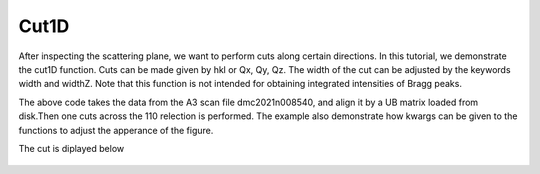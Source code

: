 Cut1D
^^^^^
After inspecting the scattering plane, we want to perform cuts along certain directions. In this tutorial, we demonstrate the cut1D function. Cuts can be made given by hkl or Qx, Qy, Qz. The width of the cut can be adjusted by the keywords width and widthZ. Note that this function is not intended for obtaining integrated intensities of Bragg peaks.

.. code-block:: python
   :linenos:

   import matplotlib.pyplot as plt
   from DMCpy import DataSet,DataFile,_tools
   import numpy as np
   import os
   
   #file = r'Path\To\Data\Folder\dmc2021n009003.hdf'
   
   # Give file number and folder the file is stored in.
   scanNumbers = '8540' 
   folder = 'data/SC'
   path = os.path.join(os.getcwd(),folder)
   year = 2022
      
   # Create complete filepath
   file = os.path.join(os.getcwd(),_tools.fileListGenerator(scanNumbers,folder,year=year)[0]) 
   
   # Load data file with corrected twoTheta
   df = DataFile.loadDataFile(file)
   
   # Use above data file in data set. Must be inserted as a list
   ds = DataSet.DataSet([df])
   
   # load UB matrix
   ds.loadSample(r'data/SC/UB.bin')
   
   # Here we do a cut over the (440) reflection by the cut1D function. 
   # cut1D takes start and end point as lists.
   
   kwargs = {
             'width' : 0.2,
             'widthZ' : 0.2,
             'stepSize' : 0.005,
             'rlu' : True,
             'optimize' : False,
             'marker' : 'o',
             'color' : 'green',
             'markersize' : 8,
             'mew' : 1.5,
             'linewidth' : 1.5,
             'capsize' : 3,
             'linestyle' : (0, (1, 1)),
             'mfc' : 'white',
             }
   
   positionVector,I,err,ax = ds.plotCut1D([0.975,0.975,0],[1.075,1.075,0],**kwargs)
   fig = ax.get_figure()
   fig.savefig('figure0.png',format='png')
   
   #export of cut to text file
   saveData = np.column_stack([positionVector[0],positionVector[1],positionVector[2],I,err])
   np.savetxt(os.path.join(path,'cut.txt'),saveData,header='h,k,l,I,err',delimiter=',')
   

The above code takes the data from the A3 scan file dmc2021n008540, and align it by a UB matrix loaded from disk.Then one cuts across the 110 relection is performed. The example also demonstrate how kwargs can be given to the functions to adjust the apperance of the figure. 

The cut is diplayed below 

.. figure:: Cut1.png 
  :width: 50%
  :align: center

 